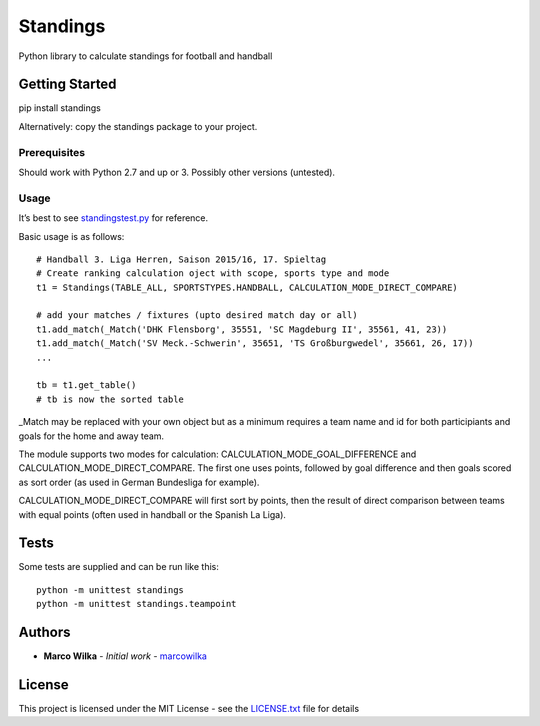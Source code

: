 Standings
=========

Python library to calculate standings for football and handball

Getting Started
---------------

pip install standings

Alternatively: copy the standings package to your project.

Prerequisites
~~~~~~~~~~~~~

Should work with Python 2.7 and up or 3. Possibly other versions
(untested).

Usage
~~~~~

It’s best to see `standingstest.py <standingstest.py>`__ for reference.

Basic usage is as follows:

::

            # Handball 3. Liga Herren, Saison 2015/16, 17. Spieltag
            # Create ranking calculation oject with scope, sports type and mode
            t1 = Standings(TABLE_ALL, SPORTSTYPES.HANDBALL, CALCULATION_MODE_DIRECT_COMPARE)

            # add your matches / fixtures (upto desired match day or all)
            t1.add_match(_Match('DHK Flensborg', 35551, 'SC Magdeburg II', 35561, 41, 23))
            t1.add_match(_Match('SV Meck.-Schwerin', 35651, 'TS Großburgwedel', 35661, 26, 17))
            ...

            tb = t1.get_table()
            # tb is now the sorted table

\_Match may be replaced with your own object but as a minimum requires a
team name and id for both participiants and goals for the home and away
team.

The module supports two modes for calculation:
CALCULATION_MODE_GOAL_DIFFERENCE and CALCULATION_MODE_DIRECT_COMPARE.
The first one uses points, followed by goal difference and then goals
scored as sort order (as used in German Bundesliga for example).

CALCULATION_MODE_DIRECT_COMPARE will first sort by points, then the
result of direct comparison between teams with equal points (often used
in handball or the Spanish La Liga).

Tests
-----

Some tests are supplied and can be run like this:

::

    python -m unittest standings
    python -m unittest standings.teampoint

Authors
-------

-  **Marco Wilka** - *Initial work* -
   `marcowilka <https://github.com/marcowilka>`__

License
-------

This project is licensed under the MIT License - see the
`LICENSE.txt <LICENSE.txt>`__ file for details
